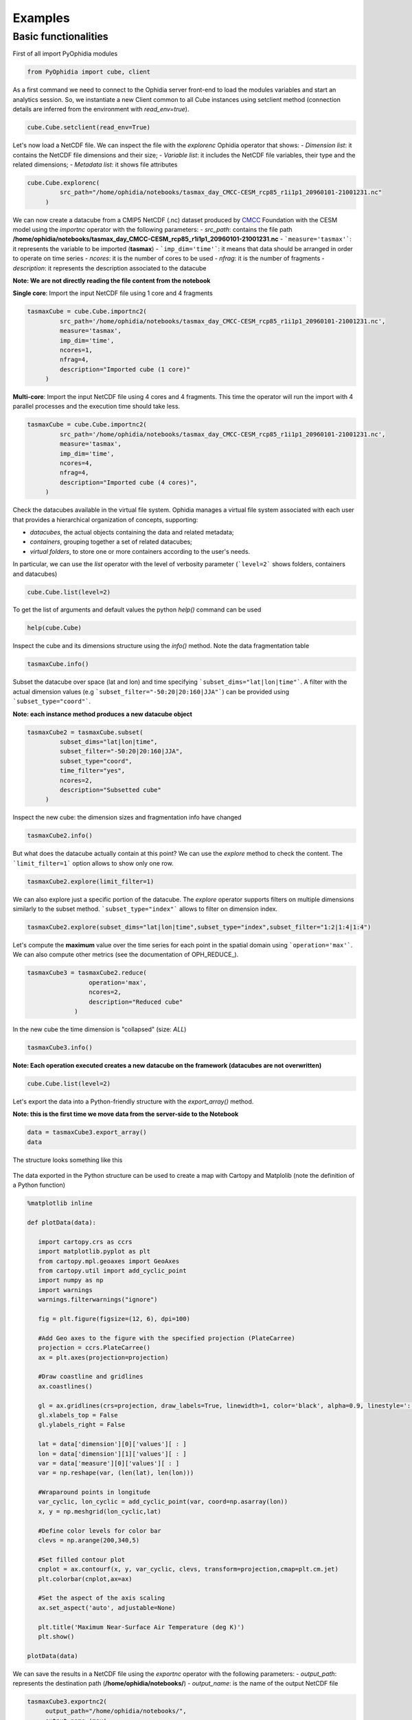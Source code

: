 Examples
========

Basic functionalities
---------------------

First of all import PyOphidia modules

.. code-block:: python

   from PyOphidia import cube, client

As a first command we need to connect to the Ophidia server front-end to load the modules variables and start an analytics session. So, we instantiate a new Client common to all Cube instances using setclient method (connection details are inferred from the environment with *read_env=true*).

.. code-block:: python

   cube.Cube.setclient(read_env=True)

Let's now load a NetCDF file. We can inspect the file with the *explorenc* Ophidia operator that shows:
- *Dimension list*: it contains the NetCDF file dimensions and their size;
- *Variable list*: it includes the NetCDF file variables, their type and the related dimensions;
- *Metadata list*: it shows file attributes

.. code-block:: python

   cube.Cube.explorenc(
            src_path="/home/ophidia/notebooks/tasmax_day_CMCC-CESM_rcp85_r1i1p1_20960101-21001231.nc"
        )


We can now create a datacube from a CMIP5 NetCDF (.nc) dataset produced by CMCC_ Foundation with the CESM model using the *importnc* operator with the following parameters:
- *src_path*: contains the file path **/home/ophidia/notebooks/tasmax_day_CMCC-CESM_rcp85_r1i1p1_20960101-21001231.nc**
- ```measure='tasmax'```: it represents the variable to be imported (**tasmax**)
- ```imp_dim='time'```: it means that data should be arranged in order to operate on time series
- *ncores*: it is the number of cores to be used
- *nfrag*: it is the number of fragments 
- *description*: it represents the description associated to the datacube

**Note: We are not directly reading the file content from the notebook**

**Single core**: Import the input NetCDF file using 1 core and 4 fragments

.. code-block:: python

   tasmaxCube = cube.Cube.importnc2(
            src_path='/home/ophidia/notebooks/tasmax_day_CMCC-CESM_rcp85_r1i1p1_20960101-21001231.nc',
            measure='tasmax',
            imp_dim='time',
            ncores=1,
            nfrag=4,
            description="Imported cube (1 core)"
        )

**Multi-core**: Import the input NetCDF file using 4 cores and 4 fragments. This time the operator will run the import with 4 parallel processes and the execution time should take less. 

.. code-block:: python

   tasmaxCube = cube.Cube.importnc2(
            src_path='/home/ophidia/notebooks/tasmax_day_CMCC-CESM_rcp85_r1i1p1_20960101-21001231.nc',
            measure='tasmax',
            imp_dim='time',
            ncores=4,
            nfrag=4,
            description="Imported cube (4 cores)",
        )


Check the datacubes available in the virtual file system. Ophidia manages a virtual file system associated with each user that provides a hierarchical organization of concepts, supporting: 

* *datacubes*, the actual objects containing the data and related metadata;
* *containers*, grouping together a set of related datacubes; 
* *virtual folders*, to store one or more containers according to the user's needs. 

In particular, we can use the *list* operator with the level of verbosity parameter (```level=2``` shows folders, containers and datacubes)

.. code-block:: python

   cube.Cube.list(level=2)

To get the list of arguments and default values the python *help()* command can be used

.. code-block:: python

   help(cube.Cube)


Inspect the cube and its dimensions structure using the *info()* method. Note the data fragmentation table

.. code-block:: python

   tasmaxCube.info()


Subset the datacube over space (lat and lon) and time specifying ```subset_dims="lat|lon|time"```. A filter with the actual dimension values (e.g ```subset_filter="-50:20|20:160|JJA"```) can be provided using ```subset_type="coord"```.

**Note: each instance method produces a new datacube object**

.. code-block:: python

   tasmaxCube2 = tasmaxCube.subset(
            subset_dims="lat|lon|time",
            subset_filter="-50:20|20:160|JJA",
            subset_type="coord",
            time_filter="yes",
            ncores=2,
            description="Subsetted cube"
        )


Inspect the new cube: the dimension sizes and fragmentation info have changed

.. code-block:: python

   tasmaxCube2.info()

But what does the datacube actually contain at this point? We can use the *explore* method to check the content. The ```limit_filter=1``` option allows to show only one row.

.. code-block:: python

   tasmaxCube2.explore(limit_filter=1)

We can also explore just a specific portion of the datacube. The *explore* operator supports filters on multiple dimensions similarly to the subset method. ```subset_type="index"``` allows to filter on dimension index.

.. code-block:: python

   tasmaxCube2.explore(subset_dims="lat|lon|time",subset_type="index",subset_filter="1:2|1:4|1:4")

Let's compute the **maximum** value over the time series for each point in the spatial domain using ```operation='max'```. We can also compute other metrics (see the documentation of OPH_REDUCE_).

.. code-block:: python

   tasmaxCube3 = tasmaxCube2.reduce(
                    operation='max',
                    ncores=2,
                    description="Reduced cube"
                )

In the new cube the time dimension is "collapsed" (size: *ALL*)

.. code-block:: python

   tasmaxCube3.info()

**Note: Each operation executed creates a new datacube on the framework (datacubes are not overwritten)**

.. code-block:: python

   cube.Cube.list(level=2)

Let's export the data into a Python-friendly structure with the *export_array()* method. 

**Note: this is the first time we move data from the server-side to the Notebook**

.. code-block:: python

   data = tasmaxCube3.export_array()
   data


The structure looks something like this

.. figure:: https://raw.githubusercontent.com/ESiWACE/hpda-vis-training/23ffc4e862a42b432ff5dbfbd25e1c13708014df/Training2022/Session1/imgs/export_array.png
   :width: 100.0%
   :align: center

The data exported in the Python structure can be used to create a map with Cartopy and Matplolib (note the definition of a Python function)

.. code-block:: python

   %matplotlib inline

   def plotData(data):
      
      import cartopy.crs as ccrs
      import matplotlib.pyplot as plt
      from cartopy.mpl.geoaxes import GeoAxes
      from cartopy.util import add_cyclic_point
      import numpy as np
      import warnings
      warnings.filterwarnings("ignore")

      fig = plt.figure(figsize=(12, 6), dpi=100)

      #Add Geo axes to the figure with the specified projection (PlateCarree)
      projection = ccrs.PlateCarree()
      ax = plt.axes(projection=projection)

      #Draw coastline and gridlines
      ax.coastlines()

      gl = ax.gridlines(crs=projection, draw_labels=True, linewidth=1, color='black', alpha=0.9, linestyle=':')
      gl.xlabels_top = False
      gl.ylabels_right = False

      lat = data['dimension'][0]['values'][ : ]
      lon = data['dimension'][1]['values'][ : ]
      var = data['measure'][0]['values'][ : ]
      var = np.reshape(var, (len(lat), len(lon)))

      #Wraparound points in longitude
      var_cyclic, lon_cyclic = add_cyclic_point(var, coord=np.asarray(lon))
      x, y = np.meshgrid(lon_cyclic,lat)

      #Define color levels for color bar
      clevs = np.arange(200,340,5)

      #Set filled contour plot
      cnplot = ax.contourf(x, y, var_cyclic, clevs, transform=projection,cmap=plt.cm.jet)
      plt.colorbar(cnplot,ax=ax)
      
      #Set the aspect of the axis scaling
      ax.set_aspect('auto', adjustable=None)

      plt.title('Maximum Near-Surface Air Temperature (deg K)')
      plt.show()
    
   plotData(data)


We can save the results in a NetCDF file using the *exportnc* operator with the following parameters:
- *output_path*: represents the destination path (**/home/ophidia/notebooks/**)
- *output_name*: is the name of the output NetCDF file

.. code-block:: python

   tasmaxCube3.exportnc2(
        output_path="/home/ophidia/notebooks/",
        output_name='max'
   )

What If we want to consider the whole spatial domain and specify a subset only on the time range?
^^^^^^^^^^^^^^^^^^^^^^^^^^^^^^^^^^^^^^^^^^^^^^^^^^^^^^^^^^^^^^^^^^^^^^^^^^^^^^^^^^^^^^^^^^^^^^^^^

We can perform the new set of operations on *mycube* object, without the need to re-import the dataset from the file. The time range can be provided in human-readable form with a datetime format (e.g ```subset_filter="2096-01-01_2097-01-01"```) setting ```time_filter="yes"```.

.. code-block:: python

   tasmaxCube2 = tasmaxCube.subset(
                subset_dims="time",
                subset_filter="2096-01-01_2096-12-31",
                subset_type="coord",
                time_filter="yes",
                ncores=2,
                description="New subsetted cube"
        )

   tasmaxCube2.info()


We can rerun the same operation on the new cube ...

.. code-block:: python

   tasmaxCube3 = tasmaxCube2.reduce(
                operation='max',
                ncores=2,
                description="New reduced cube"
            )


... and plot the new datacube values on a map using the function *plotData*

.. code-block:: python

   data = tasmaxCube3.export_array()
   plotData(data)

What if we want to get the *minimum* instead of the maximum value?
^^^^^^^^^^^^^^^^^^^^^^^^^^^^^^^^^^^^^^^^^^^^^^^^^^^^^^^^^^^^^^^^^^

Again we can apply the *reduce* operator with ```operation='min'``` on *newMycube2* object, without the need to re-import or subset the dataset again

.. code-block:: python

   tasmaxCube3 = tasmaxCube2.reduce(
                    operation='min',
                    ncores=2,
                    description="New reduced cube2"
                )


... and plot the new datacube values on a map using the function *plotData*

.. code-block:: python

   data = tasmaxCube3.export_array()
   plotData(data)

Now, we can import the NetCDF file for the tasmin variable... 

.. code-block:: python

   tasminCube = cube.Cube.importnc2(
            src_path='/home/ophidia/notebooks/tasmin_day_CMCC-CESM_rcp85_r1i1p1_20960101-21001231.nc',
            measure='tasmin',
            imp_dim='time',
            ncores=4,
            nfrag=4,
            description="Imported cube"
        )


We can use the ***predicate*** evaluation operation into the *apply* operator in order to identify the days with temperature over a given threshold, e.g. 293.15°K (see the documentation of OPH_PREDICATE_). 

Basically, we put to 1 the temperatures over 293.15°K (20°C), 0 otherwise.

.. code-block:: python

   tasminCube2 = tasminCube.apply(
      query="oph_predicate('OPH_FLOAT','OPH_INT',measure,'x-293.15','>0','1','0')",
      ncores=4
   )
   tasminCube2.info()


and count days over the given threshold on yearly basis. This is known as the **Tropical Nights index**: starting from the daily minimum temperature (2096-2100) TN, the Tropical Nights index is the number of days where $TN > T$ (T is  a reference temperature, e.g. 20°C).

.. code-block:: python

   tropicalNights = tasminCube2.reduce2(
      operation='sum',
      dim='time',
      concept_level='y',
      ncores=4
   )
   tropicalNights.info()


Now, we can use the *to_dataset* method in order to export the datacube into an **Xarray dataset**. 

.. code-block:: python

   tropicalNights_ds = tropicalNights.to_dataset().transpose('time','lat','lon')


We can explore the result that consists of the *tasmin* variable, coordinates and attributes which together form a self describing dataset (see the documentation of xarray.Dataset_)

.. code-block:: python

   tropicalNights_ds


Let's plot all years from the dataset using **Matplotlib** and **Cartopy**. Basically, it is the same code of the *plotData* function with in addition the animation function that allows to flow the maps over years. 

.. code-block:: python

   %matplotlib inline
   import matplotlib as mpl
   import matplotlib.pyplot as plt
   import cartopy.crs as ccrs
   from cartopy.mpl.geoaxes import GeoAxes
   from cartopy.util import add_cyclic_point
   from IPython.display import HTML
   import matplotlib.animation as animation
   import numpy as np
   import warnings
   import pandas as pd
   warnings.filterwarnings("ignore")

   def drawmap(ax,x,y,var_cyclic, clevs, title):
      ax.set_title(title, fontsize=14)
      projection = ccrs.PlateCarree()
      #Draw coastline and gridlines
      ax.coastlines()
      gl = ax.gridlines(crs=projection, draw_labels=True, linewidth=1, color='black', alpha=0.9, linestyle=':')
      gl.xlabels_top = False
      gl.ylabels_right = False
      #Set filled contour plot
      cs = ax.contourf(x, y, var_cyclic, clevs, cmap=plt.cm.Oranges)
      return cs
      
   def myanimate(i, ax, dataset, values, lat, lon, x, y, var_cyclic, clevs):
      from datetime import datetime
      ax.clear()
      # change var_cyclic...
      var = values[i]
      var = np.reshape(var, (len(lat), len(lon)))
      #Wraparound points in longitude
      var_cyclic, lon_cyclic = add_cyclic_point(var, coord=np.asarray(lon))
      x, y = np.meshgrid(lon_cyclic,lat)
      year = datetime.fromisoformat(dataset['time'].values[i]).year
      new_contour = drawmap(ax,x,y,var_cyclic, clevs, year) 
      return new_contour


   def plotData(dataset):
      lat = dataset['lat'].values
      lon = dataset['lon'].values
      values = dataset['tasmin'].values
      max=dataset.tasmin.max()
      min=dataset.tasmin.min()

      fig = plt.figure(figsize=(12, 6), dpi=100)

      #Add Geo axes to the figure with the specified projection (PlateCarree)
      projection = ccrs.PlateCarree()
      ax = plt.axes(projection=projection)

      #Draw coastline and gridlines
      ax.coastlines()
      gl = ax.gridlines(crs=projection, draw_labels=True, linewidth=1, color='black', alpha=0.9, linestyle=':')
      gl.xlabels_top = False
      gl.ylabels_right = False

      var = values[0]
      var = np.reshape(var, (len(lat), len(lon)))

      #Wraparound points in longitude
      var_cyclic, lon_cyclic = add_cyclic_point(var, coord=np.asarray(lon))
      x, y = np.meshgrid(lon_cyclic,lat)

      #Define color levels for color bar
      levStep = (max-min)/20
      clevs = np.arange(min,max+levStep,levStep)

      #Set filled contour plot
      first_contour = drawmap(ax,x,y,var_cyclic, clevs, dataset['time'].values[0]) 

      #Make a color bar
      plt.colorbar(first_contour, fraction=0.047*0.493)
      
      #Set the aspect of the axis scaling
      ax.set_aspect('auto', adjustable=None)

      plt.close(fig)

      #Execute the myanimate function that change maps over time
      ani = animation.FuncAnimation(fig, myanimate, fargs=(ax, dataset, values, lat, lon, x, y, var_cyclic, clevs), frames=np.arange(5), interval=500)
      return HTML(ani.to_jshtml())

   plotData(tropicalNights_ds)

Time series processing
^^^^^^^^^^^^^^^^^^^^^^

Starting from the first imported datacube, we can extract a single time series for a given spatial point

.. code-block:: python

   tasmaxCube2 = tasmaxCube.subset(
            subset_dims="lat|lon|time",
            subset_filter="42|15|2096-01-01_2096-12-31",
            subset_type="coord",
            ncores=2,
            time_filter="yes",
            description="Subsetted cube"
)


Then compute the moving average on each element of the measure array using the *apply* operator with the *oph_moving_avg* primitive (see the documentation of OPH_MOVING_AVG_).

**Note: the moving average is defined as an average of fixed number of items in the time series**

.. code-block:: python

   movingAvg = tasmaxCube2.apply(
      query="oph_moving_avg('OPH_FLOAT','OPH_FLOAT',measure,7.0,'OPH_SMA')"
   )


We export the datacubes into Xarray datasets...

.. code-block:: python

   tasmaxCube2_ds = tasmaxCube2.to_dataset()
   tasmaxCube2_ds

   movingAvg_ds = movingAvg.to_dataset()
   movingAvg_ds


...and plot the two time series (*tasmaxCube2_ds* and *movingAvg_ds*) using the **Bokeh Visualization library** (see Bokeh_). 

.. code-block:: python

   from datetime import datetime, timedelta
   from bokeh.plotting import figure, output_notebook, show
   from bokeh.models import ColumnDataSource, Legend, DatetimeTickFormatter, DatetimeTicker, Range1d, HoverTool
   labels = []
   for t in tasmaxCube2_ds['time'].values:
      labels.append(datetime.strptime(str(t).split(" ")[0], '%Y-%m-%d'))
   # Set ColumnDataSource for each metric
   source_metrics = {'time': labels, '2096': tasmaxCube2_ds.tasmax.values.flatten(), 
                    'moving_avg': movingAvg_ds.tasmax.values.flatten()}
   source = ColumnDataSource(data = source_metrics)
   # Create the right number of ticks on the x axis so as not to make them overlap
   date_values = []
   start_date = labels[0]
   end_date = labels[-1]
   delta = timedelta(days=1)
   while start_date <= end_date:
      date_values.append(start_date)
      start_date += delta
   if len(date_values)>50:
      number_ticks = 50
   else: 
      number_ticks = len(date_values)
   # Create figure and time series:
   p = figure(x_axis_type = 'datetime', y_axis_label = 'tasmax (degK)', 
             plot_height=400, plot_width=950, title="Maximum Near-Surface Air Temperature")

   r1 = p.line(x='time', y='2096', line_width=2, color="#ff66cc", source=source)
   r2 = p.line(x='time', y='moving_avg', line_width=2, color="#00cc99", source=source)

   # Set legend
   legend = Legend(items=[("2096", [r1]), ("moving_avg", [r2])], location="top_right")
   p.add_layout(legend, 'right')
   # Set some properties to make plot better
   p.legend.click_policy="hide"
   p.xgrid.grid_line_color = None
   p.xaxis.axis_label = "Time"
   p.xaxis.major_label_orientation = 1.2

   # Format x axis 
   x_range = Range1d(labels[0].timestamp()*1000, labels[-1].timestamp()*1000)
   p.x_range= x_range
   p.xaxis.formatter=DatetimeTickFormatter(days="%Y-%m-%d", months="%Y-%m-%d", hours="%Y-%m-%d", minutes="%Y-%m-%d")
   p.xaxis.ticker = DatetimeTicker(desired_num_ticks=number_ticks)

   # Add hover tooltip
   p.add_tools(HoverTool(
      tooltips=[
          ( 'time',  '@time{%F}'   ),
          ( '2096',  '@2096' ),
          ( 'moving_avg', '@moving_avg'),
      ],
      formatters={'@time': 'datetime'},
      mode='vline',
      renderers=[r1]
   ))
   output_notebook()
   show(p)

**Compare two time series.**

We can also compute the difference between two time series (also from different cubes). 

Let's first compute the monthly average over the time series using the *reduce2* operator with ```operation='avg'``` and ```concept_level='M'```. 

.. code-block:: python

   avgCube = tasmaxCube.reduce2(
      operation='avg',
      dim='time',
      concept_level='M',
   )


Extract the first time series (2096) using the *subset* operator with fixed latitude and longitude. 

.. code-block:: python

   firstYear = avgCube.subset(
                subset_dims="lat|lon|time", 
                subset_type="coord", 
                subset_filter="42|15|2096-01-01_2096-12-31",
                ncores=2,
                time_filter="yes",
                description="Subsetted cube (2096)"
            )


In the same way, extract the second time series (2097)

.. code-block:: python

   secondYear = avgCube.subset(
                subset_dims="lat|lon|time", 
                subset_type="coord", 
                subset_filter="42|15|2097-01-01_2097-12-31",
                ncores=2,
                time_filter="yes",
                description="Subsetted cube (2097)"
            )


We can check the structure for the 2nd cube

.. code-block:: python

   secondYear.info()


Compute the difference between 2097 and 2096 monthly-mean time series. The **intercube** operator provides other types of inter-cube operations (http://ophidia.cmcc.it/documentation/users/operators/OPH_INTERCUBE.html)

.. code-block:: python

   diffCube = secondYear.intercube(cube2=firstYear.pid,operation="sub")


Export the datacube into a dataset structure

.. code-block:: python

   diffCube_ds = diffCube.to_dataset()
   diffCube_ds


and finally plot the result with Bokeh library

.. code-block:: python

   values = diffCube_ds.tasmax.values
   months = ["Jan", "Feb", "Mar", "Apr", "May", "Jun", "Jul", "Aug", "Sep", "Oct", "Nov", "Dec"]
   source_metrics = {'time': months, 'values': values.flatten()}
   source = ColumnDataSource(data = source_metrics)
   p1 = figure(x_range = months, y_axis_label = 'tasmax difference (degC)', plot_height=400, plot_width=950, 
              title="Maximum Near-Surface Air Temperature - difference 2097-2096")
   v = p1.vbar(x='time', top='values', width=0.3, source=source)
   # Set some properties to make plot better
   p1.xaxis.axis_label = "Time"
   p1.xaxis.major_label_orientation = 1.2
   p1.xaxis.major_label_text_font_size="13px"
   # Add hover tooltip
   p1.add_tools(HoverTool(
      tooltips=[
          ( 'month',  '@time'   ),
          ( 'difference',  '@values' ),
      ],
      mode='vline',
      renderers=[v]
   ))
   output_notebook()
   show(p1)


Our workspace now contains several datacubes from the experiments just run.

.. code-block:: python

   cube.Cube.list(level=2)

Once done, we can clear the space before moving to other notebooks using the *deletecontainer* method with the container name (e.g ```container='tasmax_day_CMCC-CESM_rcp85_r1i1p1_20960101-21001231.nc'```). 

.. code-block:: python

   cube.Cube.deletecontainer(container='tasmax_day_CMCC-CESM_rcp85_r1i1p1_20960101-21001231.nc',force='yes')
   cube.Cube.deletecontainer(container='tasmin_day_CMCC-CESM_rcp85_r1i1p1_20960101-21001231.nc',force='yes')


The virtual file system should now be "clean"

.. code-block:: python

   cube.Cube.list(level=2)

.. _CMCC: https://www.cmcc.it
.. _OPH_REDUCE https://ophidia.cmcc.it/documentation/users/operators/OPH_REDUCE.html
.. _OPH_PREDICATE https://ophidia.cmcc.it/documentation/users/primitives/OPH_PREDICATE.html
.. _xarray.Dataset https://docs.xarray.dev/en/stable/generated/xarray.Dataset.html
.. _OPH_MOVING_AVG http://ophidia.cmcc.it/documentation/users/primitives/OPH_MOVING_AVG.htmt
.. _Bokeh https://bokeh.org

